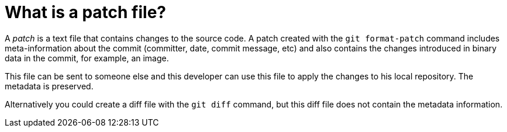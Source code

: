 [[gitpatch]]
= What is a patch file?

(((Patch)))
 A _patch_ is a text file that
contains changes to the source code. A patch created with the
`git format-patch` command includes meta-information about the commit
(committer, date, commit message, etc) and also contains the changes
introduced in binary data in the commit, for example, an image.

This file can be sent to someone else and this developer can use this
file to apply the changes to his local repository. The metadata is
preserved.

Alternatively you could create a diff file with the `git diff` command,
but this diff file does not contain the metadata information.
